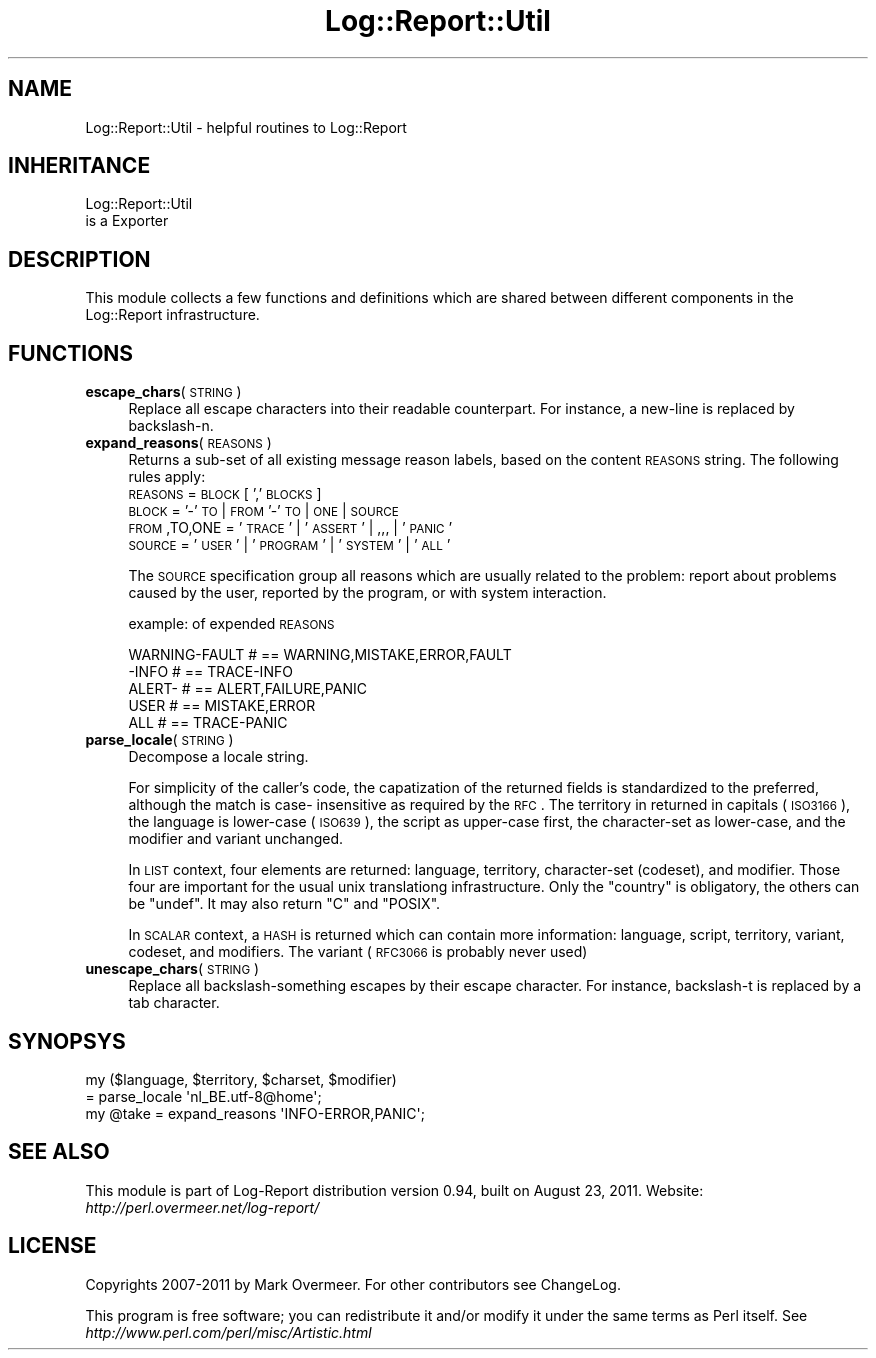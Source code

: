 .\" Automatically generated by Pod::Man 2.23 (Pod::Simple 3.14)
.\"
.\" Standard preamble:
.\" ========================================================================
.de Sp \" Vertical space (when we can't use .PP)
.if t .sp .5v
.if n .sp
..
.de Vb \" Begin verbatim text
.ft CW
.nf
.ne \\$1
..
.de Ve \" End verbatim text
.ft R
.fi
..
.\" Set up some character translations and predefined strings.  \*(-- will
.\" give an unbreakable dash, \*(PI will give pi, \*(L" will give a left
.\" double quote, and \*(R" will give a right double quote.  \*(C+ will
.\" give a nicer C++.  Capital omega is used to do unbreakable dashes and
.\" therefore won't be available.  \*(C` and \*(C' expand to `' in nroff,
.\" nothing in troff, for use with C<>.
.tr \(*W-
.ds C+ C\v'-.1v'\h'-1p'\s-2+\h'-1p'+\s0\v'.1v'\h'-1p'
.ie n \{\
.    ds -- \(*W-
.    ds PI pi
.    if (\n(.H=4u)&(1m=24u) .ds -- \(*W\h'-12u'\(*W\h'-12u'-\" diablo 10 pitch
.    if (\n(.H=4u)&(1m=20u) .ds -- \(*W\h'-12u'\(*W\h'-8u'-\"  diablo 12 pitch
.    ds L" ""
.    ds R" ""
.    ds C` ""
.    ds C' ""
'br\}
.el\{\
.    ds -- \|\(em\|
.    ds PI \(*p
.    ds L" ``
.    ds R" ''
'br\}
.\"
.\" Escape single quotes in literal strings from groff's Unicode transform.
.ie \n(.g .ds Aq \(aq
.el       .ds Aq '
.\"
.\" If the F register is turned on, we'll generate index entries on stderr for
.\" titles (.TH), headers (.SH), subsections (.SS), items (.Ip), and index
.\" entries marked with X<> in POD.  Of course, you'll have to process the
.\" output yourself in some meaningful fashion.
.ie \nF \{\
.    de IX
.    tm Index:\\$1\t\\n%\t"\\$2"
..
.    nr % 0
.    rr F
.\}
.el \{\
.    de IX
..
.\}
.\"
.\" Accent mark definitions (@(#)ms.acc 1.5 88/02/08 SMI; from UCB 4.2).
.\" Fear.  Run.  Save yourself.  No user-serviceable parts.
.    \" fudge factors for nroff and troff
.if n \{\
.    ds #H 0
.    ds #V .8m
.    ds #F .3m
.    ds #[ \f1
.    ds #] \fP
.\}
.if t \{\
.    ds #H ((1u-(\\\\n(.fu%2u))*.13m)
.    ds #V .6m
.    ds #F 0
.    ds #[ \&
.    ds #] \&
.\}
.    \" simple accents for nroff and troff
.if n \{\
.    ds ' \&
.    ds ` \&
.    ds ^ \&
.    ds , \&
.    ds ~ ~
.    ds /
.\}
.if t \{\
.    ds ' \\k:\h'-(\\n(.wu*8/10-\*(#H)'\'\h"|\\n:u"
.    ds ` \\k:\h'-(\\n(.wu*8/10-\*(#H)'\`\h'|\\n:u'
.    ds ^ \\k:\h'-(\\n(.wu*10/11-\*(#H)'^\h'|\\n:u'
.    ds , \\k:\h'-(\\n(.wu*8/10)',\h'|\\n:u'
.    ds ~ \\k:\h'-(\\n(.wu-\*(#H-.1m)'~\h'|\\n:u'
.    ds / \\k:\h'-(\\n(.wu*8/10-\*(#H)'\z\(sl\h'|\\n:u'
.\}
.    \" troff and (daisy-wheel) nroff accents
.ds : \\k:\h'-(\\n(.wu*8/10-\*(#H+.1m+\*(#F)'\v'-\*(#V'\z.\h'.2m+\*(#F'.\h'|\\n:u'\v'\*(#V'
.ds 8 \h'\*(#H'\(*b\h'-\*(#H'
.ds o \\k:\h'-(\\n(.wu+\w'\(de'u-\*(#H)/2u'\v'-.3n'\*(#[\z\(de\v'.3n'\h'|\\n:u'\*(#]
.ds d- \h'\*(#H'\(pd\h'-\w'~'u'\v'-.25m'\f2\(hy\fP\v'.25m'\h'-\*(#H'
.ds D- D\\k:\h'-\w'D'u'\v'-.11m'\z\(hy\v'.11m'\h'|\\n:u'
.ds th \*(#[\v'.3m'\s+1I\s-1\v'-.3m'\h'-(\w'I'u*2/3)'\s-1o\s+1\*(#]
.ds Th \*(#[\s+2I\s-2\h'-\w'I'u*3/5'\v'-.3m'o\v'.3m'\*(#]
.ds ae a\h'-(\w'a'u*4/10)'e
.ds Ae A\h'-(\w'A'u*4/10)'E
.    \" corrections for vroff
.if v .ds ~ \\k:\h'-(\\n(.wu*9/10-\*(#H)'\s-2\u~\d\s+2\h'|\\n:u'
.if v .ds ^ \\k:\h'-(\\n(.wu*10/11-\*(#H)'\v'-.4m'^\v'.4m'\h'|\\n:u'
.    \" for low resolution devices (crt and lpr)
.if \n(.H>23 .if \n(.V>19 \
\{\
.    ds : e
.    ds 8 ss
.    ds o a
.    ds d- d\h'-1'\(ga
.    ds D- D\h'-1'\(hy
.    ds th \o'bp'
.    ds Th \o'LP'
.    ds ae ae
.    ds Ae AE
.\}
.rm #[ #] #H #V #F C
.\" ========================================================================
.\"
.IX Title "Log::Report::Util 3"
.TH Log::Report::Util 3 "2011-08-23" "perl v5.12.3" "User Contributed Perl Documentation"
.\" For nroff, turn off justification.  Always turn off hyphenation; it makes
.\" way too many mistakes in technical documents.
.if n .ad l
.nh
.SH "NAME"
Log::Report::Util \- helpful routines to Log::Report
.SH "INHERITANCE"
.IX Header "INHERITANCE"
.Vb 2
\& Log::Report::Util
\&   is a Exporter
.Ve
.SH "DESCRIPTION"
.IX Header "DESCRIPTION"
This module collects a few functions and definitions which are
shared between different components in the Log::Report
infrastructure.
.SH "FUNCTIONS"
.IX Header "FUNCTIONS"
.IP "\fBescape_chars\fR(\s-1STRING\s0)" 4
.IX Item "escape_chars(STRING)"
Replace all escape characters into their readable counterpart.  For
instance, a new-line is replaced by backslash-n.
.IP "\fBexpand_reasons\fR(\s-1REASONS\s0)" 4
.IX Item "expand_reasons(REASONS)"
Returns a sub-set of all existing message reason labels, based on the
content \s-1REASONS\s0 string. The following rules apply:
 \s-1REASONS\s0 = \s-1BLOCK\s0 [ ',' \s-1BLOCKS\s0]
 \s-1BLOCK\s0   = '\-' \s-1TO\s0 | \s-1FROM\s0 '\-' \s-1TO\s0 | \s-1ONE\s0 | \s-1SOURCE\s0
 \s-1FROM\s0,TO,ONE = '\s-1TRACE\s0' | '\s-1ASSERT\s0' | ,,, | '\s-1PANIC\s0'
 \s-1SOURCE\s0  = '\s-1USER\s0' | '\s-1PROGRAM\s0' | '\s-1SYSTEM\s0' | '\s-1ALL\s0'
.Sp
The \s-1SOURCE\s0 specification group all reasons which are usually related to
the problem: report about problems caused by the user, reported by
the program, or with system interaction.
.Sp
example: of expended \s-1REASONS\s0
.Sp
.Vb 5
\& WARNING\-FAULT # == WARNING,MISTAKE,ERROR,FAULT
\& \-INFO         # == TRACE\-INFO
\& ALERT\-        # == ALERT,FAILURE,PANIC
\& USER          # == MISTAKE,ERROR
\& ALL           # == TRACE\-PANIC
.Ve
.IP "\fBparse_locale\fR(\s-1STRING\s0)" 4
.IX Item "parse_locale(STRING)"
Decompose a locale string.
.Sp
For simplicity of the caller's code, the capatization of the returned
fields is standardized to the preferred, although the match is case\-
insensitive as required by the \s-1RFC\s0. The territory in returned in capitals
(\s-1ISO3166\s0), the language is lower-case (\s-1ISO639\s0), the script as upper-case
first, the character-set as lower-case, and the modifier and variant unchanged.
.Sp
In \s-1LIST\s0 context, four elements are returned: language, territory,
character-set (codeset), and modifier.  Those four are important for the
usual unix translationg infrastructure.  Only the \*(L"country\*(R" is obligatory,
the others can be \f(CW\*(C`undef\*(C'\fR.  It may also return \f(CW\*(C`C\*(C'\fR and \f(CW\*(C`POSIX\*(C'\fR.
.Sp
In \s-1SCALAR\s0 context, a \s-1HASH\s0 is returned which can contain more information:
language, script, territory, variant, codeset, and modifiers.  The
variant (\s-1RFC3066\s0 is probably never used)
.IP "\fBunescape_chars\fR(\s-1STRING\s0)" 4
.IX Item "unescape_chars(STRING)"
Replace all backslash-something escapes by their escape character.
For instance, backslash-t is replaced by a tab character.
.SH "SYNOPSYS"
.IX Header "SYNOPSYS"
.Vb 2
\& my ($language, $territory, $charset, $modifier)
\&    = parse_locale \*(Aqnl_BE.utf\-8@home\*(Aq;
\&
\& my @take = expand_reasons \*(AqINFO\-ERROR,PANIC\*(Aq;
.Ve
.SH "SEE ALSO"
.IX Header "SEE ALSO"
This module is part of Log-Report distribution version 0.94,
built on August 23, 2011. Website: \fIhttp://perl.overmeer.net/log\-report/\fR
.SH "LICENSE"
.IX Header "LICENSE"
Copyrights 2007\-2011 by Mark Overmeer. For other contributors see ChangeLog.
.PP
This program is free software; you can redistribute it and/or modify it
under the same terms as Perl itself.
See \fIhttp://www.perl.com/perl/misc/Artistic.html\fR
